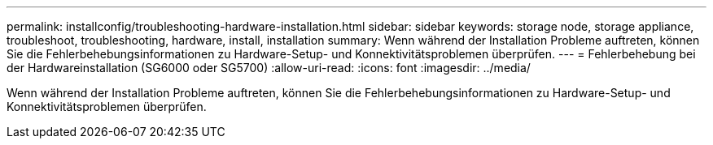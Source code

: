---
permalink: installconfig/troubleshooting-hardware-installation.html 
sidebar: sidebar 
keywords: storage node, storage appliance, troubleshoot, troubleshooting, hardware, install, installation 
summary: Wenn während der Installation Probleme auftreten, können Sie die Fehlerbehebungsinformationen zu Hardware-Setup- und Konnektivitätsproblemen überprüfen. 
---
= Fehlerbehebung bei der Hardwareinstallation (SG6000 oder SG5700)
:allow-uri-read: 
:icons: font
:imagesdir: ../media/


[role="lead"]
Wenn während der Installation Probleme auftreten, können Sie die Fehlerbehebungsinformationen zu Hardware-Setup- und Konnektivitätsproblemen überprüfen.
